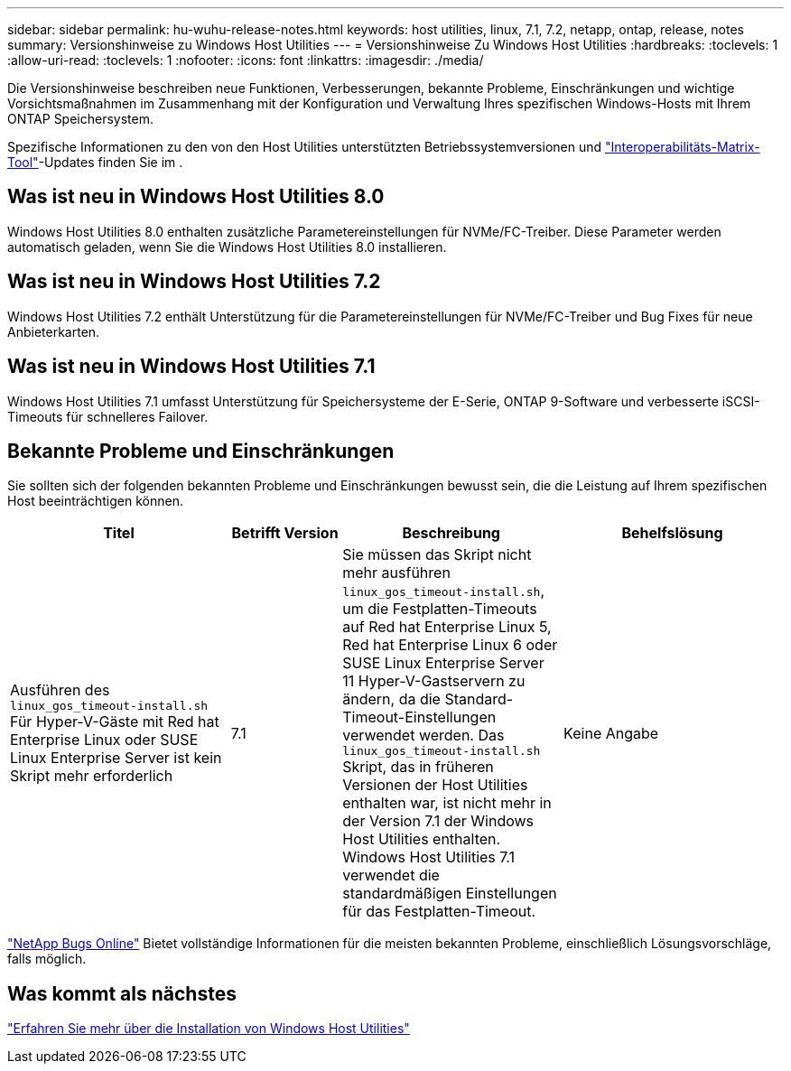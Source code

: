 ---
sidebar: sidebar 
permalink: hu-wuhu-release-notes.html 
keywords: host utilities, linux, 7.1, 7.2, netapp, ontap, release, notes 
summary: Versionshinweise zu Windows Host Utilities 
---
= Versionshinweise Zu Windows Host Utilities
:hardbreaks:
:toclevels: 1
:allow-uri-read: 
:toclevels: 1
:nofooter: 
:icons: font
:linkattrs: 
:imagesdir: ./media/


[role="lead"]
Die Versionshinweise beschreiben neue Funktionen, Verbesserungen, bekannte Probleme, Einschränkungen und wichtige Vorsichtsmaßnahmen im Zusammenhang mit der Konfiguration und Verwaltung Ihres spezifischen Windows-Hosts mit Ihrem ONTAP Speichersystem.

Spezifische Informationen zu den von den Host Utilities unterstützten Betriebssystemversionen und link:https://imt.netapp.com/matrix/#welcome["Interoperabilitäts-Matrix-Tool"^]-Updates finden Sie im .



== Was ist neu in Windows Host Utilities 8.0

Windows Host Utilities 8.0 enthalten zusätzliche Parametereinstellungen für NVMe/FC-Treiber.  Diese Parameter werden automatisch geladen, wenn Sie die Windows Host Utilities 8.0 installieren.



== Was ist neu in Windows Host Utilities 7.2

Windows Host Utilities 7.2 enthält Unterstützung für die Parametereinstellungen für NVMe/FC-Treiber und Bug Fixes für neue Anbieterkarten.



== Was ist neu in Windows Host Utilities 7.1

Windows Host Utilities 7.1 umfasst Unterstützung für Speichersysteme der E-Serie, ONTAP 9-Software und verbesserte iSCSI-Timeouts für schnelleres Failover.



== Bekannte Probleme und Einschränkungen

Sie sollten sich der folgenden bekannten Probleme und Einschränkungen bewusst sein, die die Leistung auf Ihrem spezifischen Host beeinträchtigen können.

[cols="30, 15, 30, 30"]
|===
| Titel | Betrifft Version | Beschreibung | Behelfslösung 


| Ausführen des `linux_gos_timeout-install.sh` Für Hyper-V-Gäste mit Red hat Enterprise Linux oder SUSE Linux Enterprise Server ist kein Skript mehr erforderlich | 7.1 | Sie müssen das Skript nicht mehr ausführen `linux_gos_timeout-install.sh`, um die Festplatten-Timeouts auf Red hat Enterprise Linux 5, Red hat Enterprise Linux 6 oder SUSE Linux Enterprise Server 11 Hyper-V-Gastservern zu ändern, da die Standard-Timeout-Einstellungen verwendet werden. Das `linux_gos_timeout-install.sh` Skript, das in früheren Versionen der Host Utilities enthalten war, ist nicht mehr in der Version 7.1 der Windows Host Utilities enthalten. Windows Host Utilities 7.1 verwendet die standardmäßigen Einstellungen für das Festplatten-Timeout. | Keine Angabe 
|===
link:https://mysupport.netapp.com/site/bugs-online/product["NetApp Bugs Online"^] Bietet vollständige Informationen für die meisten bekannten Probleme, einschließlich Lösungsvorschläge, falls möglich.



== Was kommt als nächstes

link:hu-wuhu-80.html["Erfahren Sie mehr über die Installation von Windows Host Utilities"]
